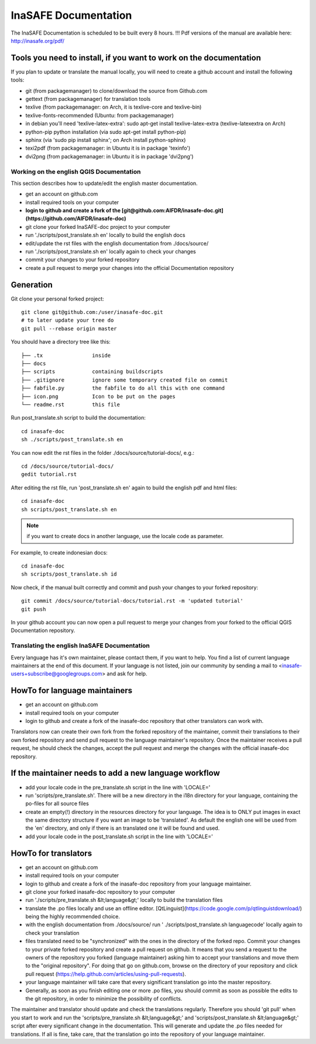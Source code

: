 
InaSAFE Documentation
*********************

The InaSAFE Documentation is scheduled to be built every 8 hours.
!!! Pdf versions of the manual are available here: http://inasafe.org/pdf/

Tools you need to install, if you want to work on the documentation
-------------------------------------------------------------------

If you plan to update or translate the manual locally, you will need to create a
github account and install the following tools:

* git (from packagemanager) to clone/download the source from Github.com
* gettext (from packagemanager) for translation tools
* texlive (from packagemanager: on Arch, it is texlive-core and texlive-bin)
* texlive-fonts-recommended (Ubuntu: from packagemanager)
* in debian you'll need 'texlive-latex-extra': sudo apt-get install
  texlive-latex-extra (texlive-latexextra on Arch)
* python-pip python installation (via sudo apt-get install python-pip)
* sphinx (via 'sudo pip install sphinx'; on Arch install python-sphinx)
* texi2pdf (from packagemanager: in Ubuntu it is in package 'texinfo')
* dvi2png (from packagemanager: in Ubuntu it is in package 'dvi2png')

*****************************************
Working on the english QGIS Documentation
*****************************************

This section describes how to update/edit the english master documentation.

* get an account on github.com
* install required tools on your computer
* **login to github and create a fork of the [git@github.com:AIFDR/inasafe-doc.git](https://github.com/AIFDR/inasafe-doc)**
* git clone your forked InaSAFE-doc project to your computer
* run './scripts/post_translate.sh en' locally to build the english docs
* edit/update the rst files with the english documentation from ./docs/source/
* run './scripts/post_translate.sh en' locally again to check your changes
* commit your changes to your forked repository
* create a pull request to merge your changes into the official Documentation
  repository

Generation
----------

Git clone your personal forked project::

 git clone git@github.com:/user/inasafe-doc.git
 # to later update your tree do
 git pull --rebase origin master

You should have a directory tree like this::

 ├── .tx                inside
 ├── docs
 ├── scripts            containing buildscripts
 ├── .gitignore         ignore some temporary created file on commit
 ├── fabfile.py         the fabfile to do all this with one command
 ├── icon.png           Icon to be put on the pages
 └── readme.rst         this file

Run post_translate.sh script to build the documentation::

 cd inasafe-doc
 sh ./scripts/post_translate.sh en

You can now edit the rst files in the folder ./docs/source/tutorial-docs/,
e.g.::

 cd /docs/source/tutorial-docs/
 gedit tutorial.rst

After editing the rst file, run 'post_translate.sh en' again to build the
english pdf and html files::

 cd inasafe-doc
 sh scripts/post_translate.sh en

.. note:: if you want to create docs in another language, use the locale code as
   parameter.

For example, to create indonesian docs::

 cd inasafe-doc
 sh scripts/post_translate.sh id

Now check, if the manual built correctly and commit and push your changes to
your forked repository::

 git commit /docs/source/tutorial-docs/tutorial.rst -m 'updated tutorial'
 git push

In your github account you can now open a pull request to merge your changes
from your forked to the official QGIS Documentation repository.

*********************************************
Translating the english InaSAFE Documentation
*********************************************

Every language has it's own maintainer, please contact them,
if you want to help. You find a list of current language maintainers at the
end of this document. If your language is not listed, join our community by
sending a mail to <inasafe-users+subscribe@googlegroups.com> and ask for
help.

HowTo for language maintainers
------------------------------

* get an account on github.com
* install required tools on your computer
* login to github and create a fork of the inasafe-doc repository that other
  translators can work with.

Translators now can create their own fork from the forked repository of the
maintainer, commit their translations to their own forked repository and send
pull request to the language maintainer's repository. Once the maintainer
receives a pull request, he should check the changes, accept the pull request
and merge the changes with the official inasafe-doc repository.

If the maintainer needs to add a new language workflow
------------------------------------------------------

* add your locale code in the pre_translate.sh script in the line with 'LOCALE='
* run 'scripts/pre_translate.sh'. There will be a new directory in the i18n
  directory for your language, containing the po-files for all source files
* create an empty(!) directory in the resources directory for your language. The
  idea is to ONLY put images in exact the same directory structure if you
  want an image to be 'translated'. As default the english one will be used
  from the 'en' directory, and only if there is an translated one it will be
  found and used.
* add your locale code in the post_translate.sh script in the line with
  'LOCALE='

HowTo for translators
---------------------

* get an account on github.com
* install required tools on your computer
* login to github and create a fork of the inasafe-doc repository from your
  language maintainer.
* git clone your forked inasafe-doc repository to your computer
* run './scripts/pre_translate.sh &lt;language&gt;' locally to build the
  translation files
* translate the .po files locally and use an offline editor.
  [QtLinguist](https://code.google.com/p/qtlinguistdownload/)
  being the highly recommended choice.
* with the english documentation from ./docs/source/ run '
  ./scripts/post_translate.sh languagecode' locally again to check your
  translation
* files translated need to be "synchronized" with the ones in the directory of
  the forked repo. Commit your changes to your private forked repository and
  create a pull request on github. It means that you send a request to the
  owners of the repository you forked (language maintainer) asking him to
  accept your translations and move them to the "original repository". For
  doing that go on github.com, browse on the directory of your repository and
  click pull request (https://help.github.com/articles/using-pull-requests).
* your language maintainer will take care that every significant translation go
  into the master repository.
* Generally, as soon as you finish editing one or more .po files, you should
  commit as soon as possible the edits to the git repository,
  in order to minimize the possibility of conflicts.

The maintainer and translator should update and check the translations
regularly. Therefore you should 'git pull' when you start to work and run the
'scripts/pre_translate.sh &lt;language&gt;' and 'scripts/post_translate.sh
&lt;language&gt;' script after every significant change in the documentation.
This will generate and update the .po files needed for translations. If all
is fine, take care, that the translation go into the repository of your
language maintainer.
